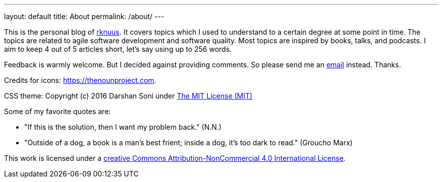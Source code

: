 ---
layout: default
title: About
permalink: /about/
---

This is the personal blog of mailto:rknuus@gmail.com[rknuus]. It covers topics which I used to understand to a certain degree at some point in time. The topics are related to agile software development and software quality. Most topics are inspired by books, talks, and podcasts. I aim to keep 4 out of 5 articles short, let's say using up to 256 words.

Feedback is warmly welcome. But I decided against providing comments. So please send me an mailto:rknuus@gmail.com[email] instead. Thanks.

Credits for icons: https://thenounproject.com.

CSS theme: Copyright (c) 2016 Darshan Soni under https://github.com/darshandsoni/asciidoctor-skins/blob/gh-pages/LICENSE[The MIT License (MIT)]

Some of my favorite quotes are:

- "If this is the solution, then I want my problem back." (N.N.)
- "Outside of a dog, a book is a man's best frient; inside a dog, it's too dark to read." (Groucho Marx)

This work is licensed under a https://creativecommons.org/licenses/by-nc/4.0/[creative Commons Attribution-NonCommercial 4.0 International License].

